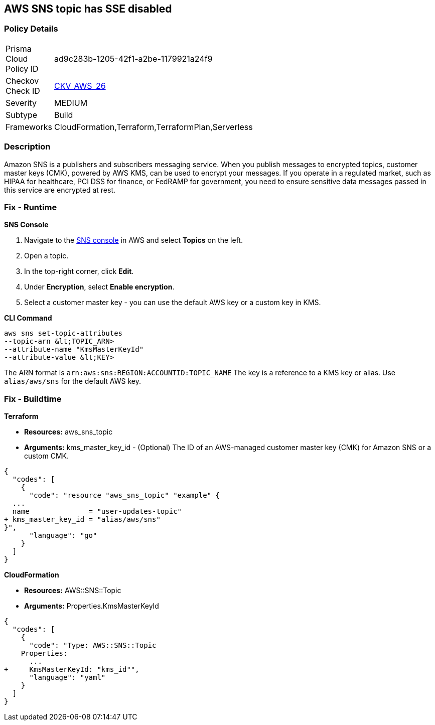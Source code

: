 == AWS SNS topic has SSE disabled


=== Policy Details 

[width=45%]
[cols="1,1"]
|=== 
|Prisma Cloud Policy ID 
| ad9c283b-1205-42f1-a2be-1179921a24f9

|Checkov Check ID 
| https://github.com/bridgecrewio/checkov/tree/master/checkov/terraform/checks/resource/aws/SNSTopicEncryption.py[CKV_AWS_26]

|Severity
|MEDIUM

|Subtype
|Build

|Frameworks
|CloudFormation,Terraform,TerraformPlan,Serverless

|=== 



=== Description 


Amazon SNS is a publishers and subscribers messaging service.
When you publish messages to encrypted topics, customer master keys (CMK), powered by AWS KMS, can be used to encrypt your messages.
If you operate in a regulated market, such as HIPAA for healthcare, PCI DSS for finance, or FedRAMP for government, you need to ensure sensitive data messages passed in this service are encrypted at rest.

=== Fix - Runtime


*SNS Console* 



. Navigate to the https://console.aws.amazon.com/sns/v3/home[SNS console] in AWS and select *Topics* on the left.

. Open a topic.

. In the top-right corner, click *Edit*.

. Under *Encryption*, select *Enable encryption*.

. Select a customer master key - you can use the default AWS key or a custom key in KMS.


*CLI Command* 


----
aws sns set-topic-attributes
--topic-arn &lt;TOPIC_ARN>
--attribute-name "KmsMasterKeyId"
--attribute-value &lt;KEY>
----
The ARN format is `arn:aws:sns:REGION:ACCOUNTID:TOPIC_NAME`
The key is a reference to a KMS key or alias.
Use `alias/aws/sns` for the default AWS key.

=== Fix - Buildtime


*Terraform* 


* *Resources:* aws_sns_topic
* *Arguments:* kms_master_key_id - (Optional) The ID of an AWS-managed customer master key (CMK) for Amazon SNS or a custom CMK.


[source,go]
----
{
  "codes": [
    {
      "code": "resource "aws_sns_topic" "example" {
  ...
  name              = "user-updates-topic"
+ kms_master_key_id = "alias/aws/sns"
}",
      "language": "go"
    }
  ]
}
----


*CloudFormation* 


* *Resources:* AWS::SNS::Topic
* *Arguments:* Properties.KmsMasterKeyId


[source,yaml]
----
{
  "codes": [
    {
      "code": "Type: AWS::SNS::Topic
    Properties:
      ...
+     KmsMasterKeyId: "kms_id"",
      "language": "yaml"
    }
  ]
}
----
